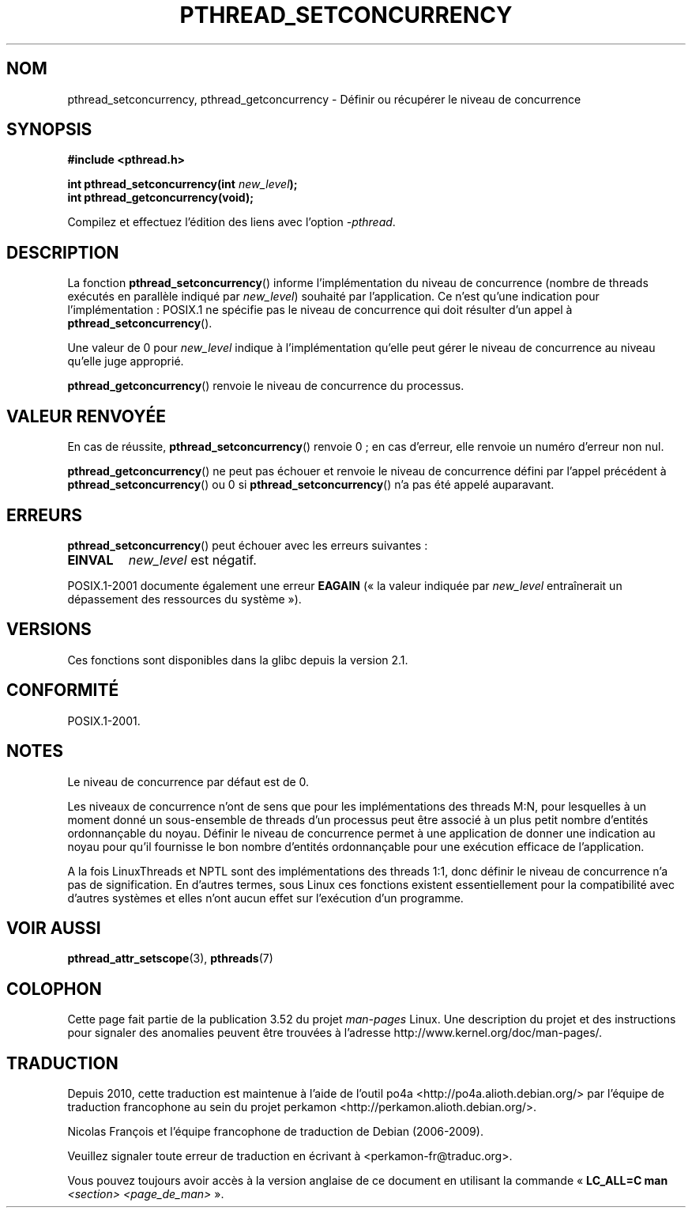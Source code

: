 .\" Copyright (c) 2009 Michael Kerrisk, <mtk.manpages@gmail.com>
.\"
.\" %%%LICENSE_START(VERBATIM)
.\" Permission is granted to make and distribute verbatim copies of this
.\" manual provided the copyright notice and this permission notice are
.\" preserved on all copies.
.\"
.\" Permission is granted to copy and distribute modified versions of this
.\" manual under the conditions for verbatim copying, provided that the
.\" entire resulting derived work is distributed under the terms of a
.\" permission notice identical to this one.
.\"
.\" Since the Linux kernel and libraries are constantly changing, this
.\" manual page may be incorrect or out-of-date.  The author(s) assume no
.\" responsibility for errors or omissions, or for damages resulting from
.\" the use of the information contained herein.  The author(s) may not
.\" have taken the same level of care in the production of this manual,
.\" which is licensed free of charge, as they might when working
.\" professionally.
.\"
.\" Formatted or processed versions of this manual, if unaccompanied by
.\" the source, must acknowledge the copyright and authors of this work.
.\" %%%LICENSE_END
.\"
.\"*******************************************************************
.\"
.\" This file was generated with po4a. Translate the source file.
.\"
.\"*******************************************************************
.TH PTHREAD_SETCONCURRENCY 3 "10 avril 2009" Linux "Manuel du programmeur Linux"
.SH NOM
pthread_setconcurrency, pthread_getconcurrency \- Définir ou récupérer le
niveau de concurrence
.SH SYNOPSIS
.nf
\fB#include <pthread.h>\fP

\fBint pthread_setconcurrency(int \fP\fInew_level\fP\fB);\fP
\fBint pthread_getconcurrency(void);\fP
.sp
Compilez et effectuez l'édition des liens avec l'option \fI\-pthread\fP.
.fi
.SH DESCRIPTION
La fonction \fBpthread_setconcurrency\fP() informe l'implémentation du niveau
de concurrence (nombre de threads exécutés en parallèle indiqué par
\fInew_level\fP) souhaité par l'application. Ce n'est qu'une indication pour
l'implémentation\ : POSIX.1 ne spécifie pas le niveau de concurrence qui doit
résulter d'un appel à \fBpthread_setconcurrency\fP().

Une valeur de 0 pour \fInew_level\fP indique à l'implémentation qu'elle peut
gérer le niveau de concurrence au niveau qu'elle juge approprié.

\fBpthread_getconcurrency\fP() renvoie le niveau de concurrence du processus.
.SH "VALEUR RENVOYÉE"
En cas de réussite, \fBpthread_setconcurrency\fP() renvoie 0\ ; en cas d'erreur,
elle renvoie un numéro d'erreur non nul.

\fBpthread_getconcurrency\fP() ne peut pas échouer et renvoie le niveau de
concurrence défini par l'appel précédent à \fBpthread_setconcurrency\fP() ou 0
si \fBpthread_setconcurrency\fP() n'a pas été appelé auparavant.
.SH ERREURS
\fBpthread_setconcurrency\fP() peut échouer avec les erreurs suivantes\ :
.TP 
\fBEINVAL\fP
\fInew_level\fP est négatif.
.PP
POSIX.1\-2001 documente également une erreur \fBEAGAIN\fP («\ la valeur indiquée
par \fInew_level\fP entraînerait un dépassement des ressources du système\ »).
.SH VERSIONS
Ces fonctions sont disponibles dans la glibc depuis la version 2.1.
.SH CONFORMITÉ
POSIX.1\-2001.
.SH NOTES
Le niveau de concurrence par défaut est de 0.

Les niveaux de concurrence n'ont de sens que pour les implémentations des
threads M:N, pour lesquelles à un moment donné un sous\-ensemble de threads
d'un processus peut être associé à un plus petit nombre d'entités
ordonnançable du noyau. Définir le niveau de concurrence permet à une
application de donner une indication au noyau pour qu'il fournisse le bon
nombre d'entités ordonnançable pour une exécution efficace de l'application.

A la fois LinuxThreads et NPTL sont des implémentations des threads 1:1,
donc définir le niveau de concurrence n'a pas de signification. En d'autres
termes, sous Linux ces fonctions existent essentiellement pour la
compatibilité avec d'autres systèmes et elles n'ont aucun effet sur
l'exécution d'un programme.
.SH "VOIR AUSSI"
\fBpthread_attr_setscope\fP(3), \fBpthreads\fP(7)
.SH COLOPHON
Cette page fait partie de la publication 3.52 du projet \fIman\-pages\fP
Linux. Une description du projet et des instructions pour signaler des
anomalies peuvent être trouvées à l'adresse
\%http://www.kernel.org/doc/man\-pages/.
.SH TRADUCTION
Depuis 2010, cette traduction est maintenue à l'aide de l'outil
po4a <http://po4a.alioth.debian.org/> par l'équipe de
traduction francophone au sein du projet perkamon
<http://perkamon.alioth.debian.org/>.
.PP
Nicolas François et l'équipe francophone de traduction de Debian\ (2006-2009).
.PP
Veuillez signaler toute erreur de traduction en écrivant à
<perkamon\-fr@traduc.org>.
.PP
Vous pouvez toujours avoir accès à la version anglaise de ce document en
utilisant la commande
«\ \fBLC_ALL=C\ man\fR \fI<section>\fR\ \fI<page_de_man>\fR\ ».
